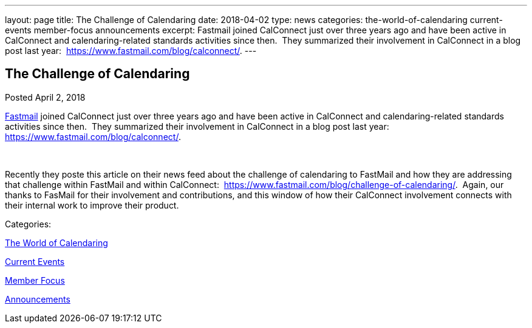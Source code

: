 ---
layout: page
title: The Challenge of Calendaring
date: 2018-04-02
type: news
categories: the-world-of-calendaring current-events member-focus announcements
excerpt: Fastmail joined CalConnect just over three years ago and have been active in CalConnect and calendaring-related standards activities since then.  They summarized their involvement in CalConnect in a blog post last year:  https://www.fastmail.com/blog/calconnect/.
---

== The Challenge of Calendaring

[[node-467]]
Posted April 2, 2018 

https://fastmail.com[Fastmail] joined CalConnect just over three years ago and have been active in CalConnect and calendaring-related standards activities since then.&nbsp; They summarized their involvement in CalConnect in a blog post last year:&nbsp; https://www.fastmail.com/blog/calconnect/[].

&nbsp;

Recently they poste this article on their news feed about the challenge of calendaring to FastMail and how they are addressing that challenge within FastMail and within CalConnect:&nbsp; https://www.fastmail.com/blog/challenge-of-calendaring/[].&nbsp; Again, our thanks to FasMail for their involvement and contributions, and this window of how their CalConnect involvement connects with their internal work to improve their product.&nbsp;



Categories:&nbsp;

link:/news/the-world-of-calendaring[The World of Calendaring]

link:/news/current-events[Current Events]

link:/news/member-focus[Member Focus]

link:/news/announcements[Announcements]

